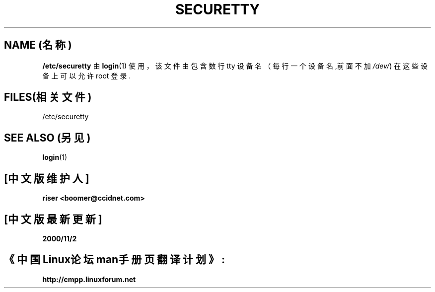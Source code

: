 .\" 版权所有(c) 1993 Michael Haardt (michael@moria.de), Fri Apr  2 11:32:09 MET DST 1993
.\"
.\" 这是免费的文档;你可以遵照自由软件基金会出版的GNU通用出版许可版本2或者更高版本的条例来重新发布和/或修改它.
.\"
.\" GNU通用出版许可中涉及到的"目标代码(object code)"和"可执行程序(executables)"可解释为任意文档格式化的输出或者排版系统,包括中间的和已输出的结果.
.\"
.\" 该文档的发布寄望于能够实用,但并不做任何担保;甚至也不提供隐含的商品性的保证或者针对特殊目的适用性.参见GNU通用版权许可以获知更多详情.
.\"
.\" 你应该接收到与本文档一同发布的GNU通用版权许可的副本;如果没有,请写信到自由软件基金会(Free Software Foundation), Inc., 59 Temple Place, Suite 330, Boston, MA 02111, 
.\" USA.
.\"
.\" 于1993年1月25日星期日11:06:27由Rik Faith (faith@cs.unc.edu)修改
.TH SECURETTY 5 "1992 年 12 月 29 日" "Linux" "Linux 程序员手册"
.SH NAME (名称)
\fB/etc/securetty\fR 由
.BR login (1)
使用，该文件由包含数行 tty 设备名（每行一个设备名,前面不加
.IR /dev/ )
在这些设备上可以允许 root 登录.
.SH FILES(相关文件)
/etc/securetty
.SH "SEE ALSO"(另见)
.BR login (1)
.SH "[中文版维护人]"
.B riser <boomer@ccidnet.com>
.SH "[中文版最新更新]" 
.B 2000/11/2
.SH "《中国Linux论坛man手册页翻译计划》:"
.B http://cmpp.linuxforum.net
